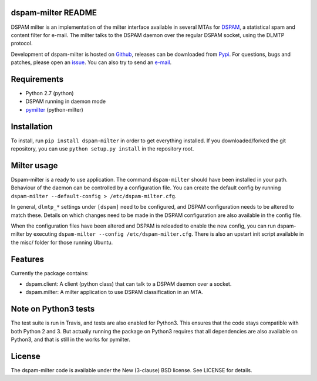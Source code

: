 dspam-milter README
===================

DSPAM milter is an implementation of the milter interface available in 
several MTAs for DSPAM_, a statistical spam and content filter for e-mail.
The milter talks to the DSPAM daemon over the regular DSPAM socket, using
the DLMTP protocol.

Development of dspam-milter is hosted on Github_, releases can be downloaded
from Pypi_. For questions, bugs and patches, please open an issue_. You can
also try to send an e-mail_.

.. image:: https://travis-ci.org/whyscream/dspam-milter.png?branch=master 
   :target: https://travis-ci.org/whyscream/dspam-milter
   :alt: build status

Requirements
============

* Python 2.7 (python)
* DSPAM running in daemon mode
* pymilter_ (python-milter)

Installation
============

To install, run ``pip install dspam-milter`` in order to get everything
installed. If you downloaded/forked the git repository, you can use ``python
setup.py install`` in the repository root.

Milter usage
============

Dspam-milter is a ready to use application. The command ``dspam-milter`` should
have been installed in your path. Behaviour of the daemon can be controlled
by a configuration file. You can create the default config by running 
``dspam-milter --default-config > /etc/dspam-milter.cfg``.

In general, ``dlmtp_*`` settings under ``[dspam]`` need to be configured, and
DSPAM configuration needs to be altered to match these. Details on which
changes need to be made in the DSPAM configuration are also available
in the config file.

When the configuration files have been altered and DSPAM is reloaded to enable
the new config, you can run dspam-milter by executing ``dspam-milter 
--config /etc/dspam-milter.cfg``. There is also an upstart init script available
in the misc/ folder for those running Ubuntu.

Features
========

Currently the package contains:

* dspam.client: A client (python class) that can talk to a DSPAM daemon over a socket.
* dspam.milter: A milter application to use DSPAM classification in an MTA.

Note on Python3 tests
=====================

The test suite is run in Travis, and tests are also enabled for Python3.
This ensures that the code stays compatible with both Python 2 and 3. But 
actually running the package on Python3 requires that all dependencies are
also available on Python3, and that is still in the works for pymilter.


License
=======

The dspam-milter code is available under the New (3-clause) BSD license.
See LICENSE for details.


.. _DSPAM: http://sourceforge.net/projects/dspam
.. _Github: http://github.com/whyscream/dspam-milter
.. _Pypi: https://pypi.python.org/pypi/dspam-milter
.. _issue: https://github.com/whyscream/dspam-milter/issues
.. _e-mail: dspam-milter@whyscream.net
.. _pymilter: https://pypi.python.org/pypi/pymilter
